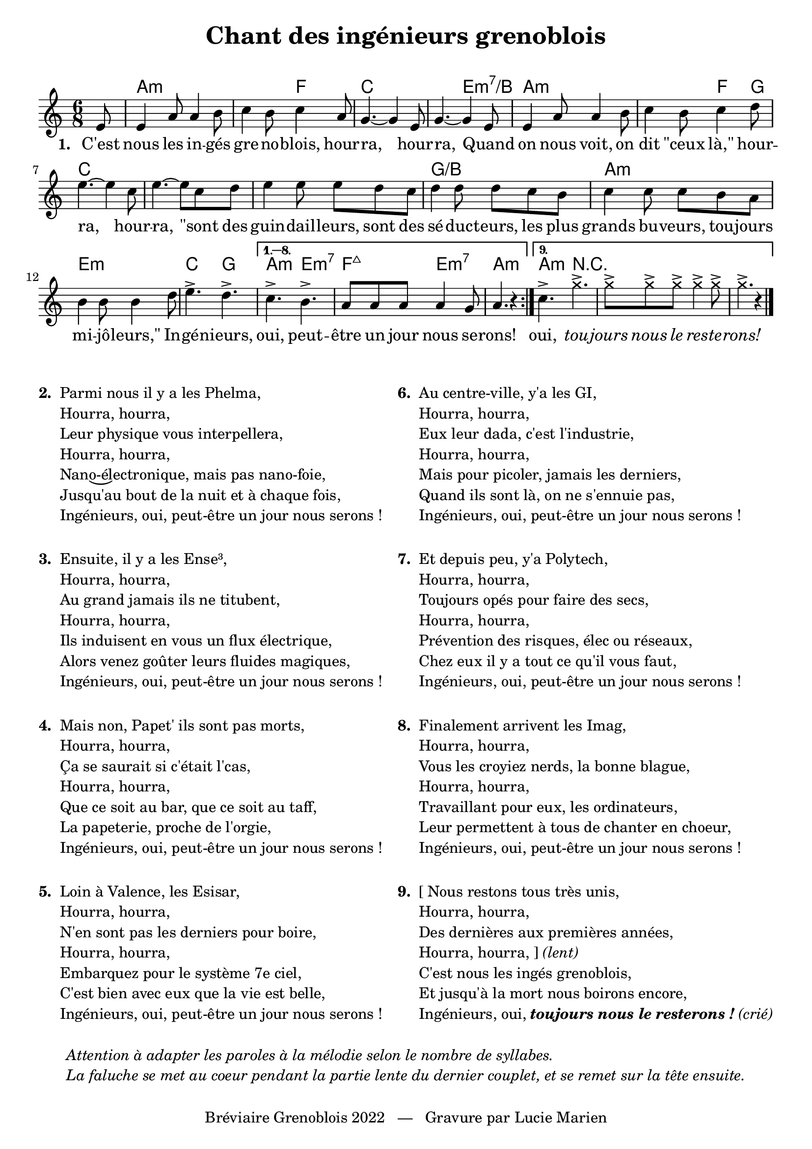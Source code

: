 \version "2.23.4"

\header {
    title = "Chant des ingénieurs grenoblois"
    composer = ""
    tagline = "Bréviaire Grenoblois 2022   —   Gravure par Lucie Marien"
}

music = {
    \new Voice = "default" { \relative c' {
        \key a \minor \time 6/8
        \partial 8 \repeat volta 6 {
            e8 4 a8 4 b8 c4 b8 c4 a8 g4.~ 4 e8 g4.~ 4 e8
            4 a8 4 b8 c4 b8 c4 d8 e4.~ 4 c8 e4.~ 8 c8 d
            e4 8 8 d c d4 8 8 c b
            c4 8 8 b a b4 8 4 d8
            e4.-> d->
            \alternative {
                \volta 1,2,3,4,5,6,7,8 { \set Score.repeatCommands = #'((volta "1. — 8.")) c-> b-> a8 8 8 4 g8 a4. r4 }
                \volta 9 { c4.-> \override NoteHead.style = #'cross g'4.-> 8-> 8-> 8-> 4-> 8-> 4.-> r4 }
            }
            \bar "|."
        }
    }}
}

paroles = {
    \new Lyrics \lyricsto "default" {
        \set stanza = "1. "
        C'est nous les in -- gés gre -- no -- blois, hour -- ra, hour -- ra,
        Quand on nous voit, on dit "\"ceux" "là,\"" hour -- ra, hour -- ra,
        "\"sont" des guin -- dail -- leurs, sont des sé -- duc -- teurs,
        les plus grands bu -- veurs, tou -- jours mi -- jô -- "leurs,\""
        In -- gé -- nieurs, oui, peut -- être un jour nous se -- rons!
        oui, \override Lyrics.LyricText.font-shape = #'italic tou -- jours nous le res -- te -- rons!
    }
}

\markup { \vspace #1 }

\score {
    \new Staff = "staff" <<
        \chords \with { alignAboveContext = "staff" } {
            s8 a2.:m s4. f c2. s4. e:m7/b
            a2.:m s4. f4 g8 c2. s
            s g:/b a:m e:m c4. g a:m e:m7 f:maj7 e:m7 a4.:m s4
            a4.:m r4.
        }
        \music
        \paroles
    >>

    \layout { indent = #0 }
}

\markup { \vspace #-2 }

\markup {
    \fill-line {
        \column {
            \line { \bold "2. "
                \column {
                    \line { "Parmi nous il y a les Phelma," }
                    \line { "Hourra, hourra,"}
                    \line { "Leur physique vous interpellera," }
                    \line { "Hourra, hourra,"}
                    \line { \concat { "Nan" \undertie { "o-él" } "ectronique, mais pas nano-foie," } }
                    \line { "Jusqu'au bout de la nuit et à chaque fois," }
                    \line { "Ingénieurs, oui, peut-être un jour nous serons !" }
                }
            }
            \combine \null \vspace #1
            \line { \bold "3. "
                \column {
                    \line { "Ensuite, il y a les Ense³," }
                    \line { "Hourra, hourra,"}
                    \line { "Au grand jamais ils ne titubent," }
                    \line { "Hourra, hourra,"}
                    \line { "Ils induisent en vous un flux électrique," }
                    \line { "Alors venez goûter leurs fluides magiques," }
                    \line { "Ingénieurs, oui, peut-être un jour nous serons !" }
                }
            }
            \combine \null \vspace #1
            \line { \bold "4. "
                \column {
                    \line { "Mais non, Papet' ils sont pas morts," }
                    \line { "Hourra, hourra,"}
                    \line { "Ça se saurait si c'était l'cas," }
                    \line { "Hourra, hourra,"}
                    \line { "Que ce soit au bar, que ce soit au taff," }
                    \line { "La papeterie, proche de l'orgie," }
                    \line { "Ingénieurs, oui, peut-être un jour nous serons !" }
                }
            }
            \combine \null \vspace #1
            \line { \bold "5. "
                \column {
                    \line { "Loin à Valence, les Esisar," }
                    \line { "Hourra, hourra,"}
                    \line { "N'en sont pas les derniers pour boire," }
                    \line { "Hourra, hourra,"}
                    \line { "Embarquez pour le système 7e ciel," }
                    \line { "C'est bien avec eux que la vie est belle," }
                    \line { "Ingénieurs, oui, peut-être un jour nous serons !" }
                }
            }
        }
        \column {
            \line { \bold "6. "
                \column {
                    \line { "Au centre-ville, y'a les GI," }
                    \line { "Hourra, hourra,"}
                    \line { "Eux leur dada, c'est l'industrie," }
                    \line { "Hourra, hourra,"}
                    \line { "Mais pour picoler, jamais les derniers," }
                    \line { "Quand ils sont là, on ne s'ennuie pas," }
                    \line { "Ingénieurs, oui, peut-être un jour nous serons !" }
                }
            }
            \combine \null \vspace #1
            \line { \bold "7. "
                \column {
                    \line { "Et depuis peu, y'a Polytech," }
                    \line { "Hourra, hourra,"}
                    \line { "Toujours opés pour faire des secs," }
                    \line { "Hourra, hourra,"}
                    \line { "Prévention des risques, élec ou réseaux," }
                    \line { "Chez eux il y a tout ce qu'il vous faut," }
                    \line { "Ingénieurs, oui, peut-être un jour nous serons !" }
                }
            }
            \combine \null \vspace #1
            \line { \bold "8. "
                \column {
                    \line { "Finalement arrivent les Imag," }
                    \line { "Hourra, hourra,"}
                    \line { "Vous les croyiez nerds, la bonne blague," }
                    \line { "Hourra, hourra,"}
                    \line { "Travaillant pour eux, les ordinateurs," }
                    \line { "Leur permettent à tous de chanter en choeur," }
                    \line { "Ingénieurs, oui, peut-être un jour nous serons !" }
                }
            }
            \combine \null \vspace #1
            \line { \bold "9. "
                \column {
                    \line { "[ Nous restons tous très unis," }
                    \line { "Hourra, hourra,"}
                    \line { "Des dernières aux premières années," }
                    \line { "Hourra, hourra, ]" \italic "(lent)"}
                    \line { "C'est nous les ingés grenoblois," }
                    \line { "Et jusqu'à la mort nous boirons encore," }
                    \line { "Ingénieurs, oui," \bold \italic "toujours nous le resterons !" \italic "(crié)" }
                }
            }
        }
    }
}
\markup { \vspace #1 }
\markup { \fill-line { \column {
    \line { \italic "Attention à adapter les paroles à la mélodie selon le nombre de syllabes." }
    \line { \italic "La faluche se met au coeur pendant la partie lente du dernier couplet, et se remet sur la tête ensuite." }
}}}
